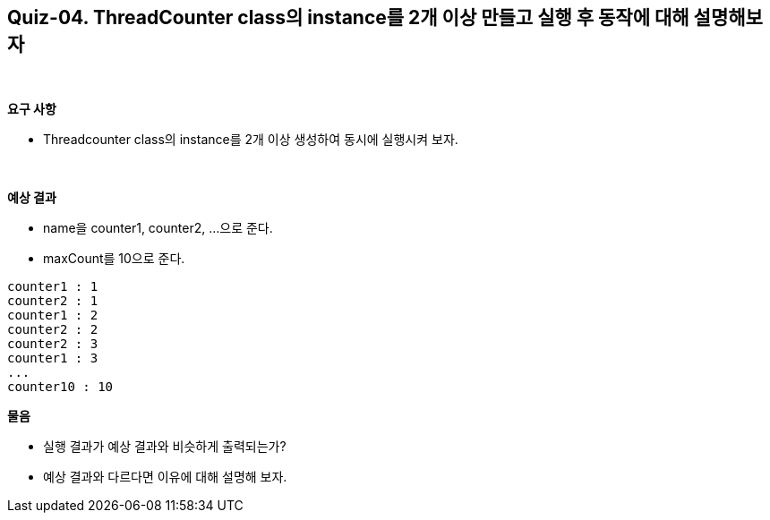 == Quiz-04. ThreadCounter class의 instance를 2개 이상 만들고 실행 후 동작에 대해 설명해보자

{empty} +

**요구 사항**

* Threadcounter class의 instance를 2개 이상 생성하여 동시에 실행시켜 보자.

{empty} +

**예상 결과**

* name을 counter1, counter2, ...으로 준다.
* maxCount를 10으로 준다.
[source,console]
----
counter1 : 1
counter2 : 1
counter1 : 2
counter2 : 2
counter2 : 3
counter1 : 3
...
counter10 : 10
----

**물음**

* 실행 결과가 예상 결과와 비슷하게 출력되는가?
* 예상 결과와 다르다면 이유에 대해 설명해 보자.
